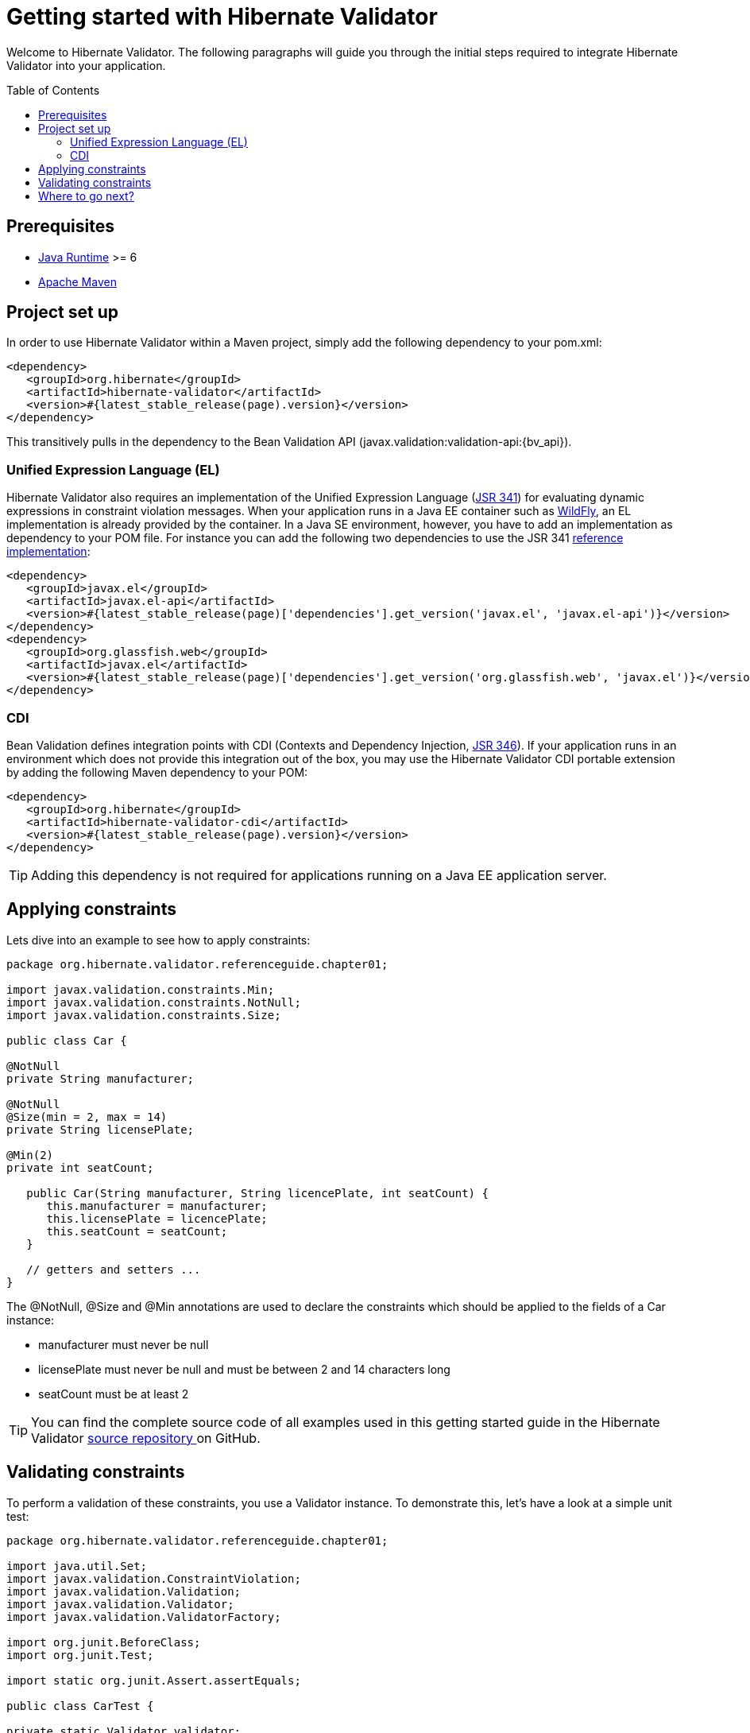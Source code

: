 = Getting started with Hibernate Validator
:awestruct-layout: project-frame
:awestruct-project: validator
:page-interpolate: true
:toc:
:toc-placement: preamble
:latest_stable: #{latest_stable_release(page).version}
:bv_api: #{latest_stable_release(page)['dependencies'].get_version('javax.validation', 'validation-api')}
:el-api: #{latest_stable_release(page)['dependencies'].get_version('javax.el', 'javax.el-api')}
:el-impl: #{latest_stable_release(page)['dependencies'].get_version('org.glassfish.web', 'javax.el')}

Welcome to Hibernate Validator.
The following paragraphs will guide you through the initial steps required to integrate
Hibernate Validator into your application.

== Prerequisites

* http://www.oracle.com/technetwork/java/index.html[Java Runtime] &gt;= 6
* http://maven.apache.org[Apache Maven]

== Project set up

In order to use Hibernate Validator within a Maven project, simply add the following dependency to
your +pom.xml+:

====
[source,xml]
[subs="verbatim,attributes"]
----
<dependency>
   <groupId>org.hibernate</groupId>
   <artifactId>hibernate-validator</artifactId>
   <version>{latest_stable}</version>
</dependency>
----

====
This transitively pulls in the dependency to the Bean Validation API
(+javax.validation:validation-api:{bv_api}+).

=== Unified Expression Language (EL)

Hibernate Validator also requires an implementation of the Unified Expression Language
(http://jcp.org/en/jsr/detail?id=341[JSR 341]) for evaluating dynamic expressions in constraint
violation messages.
When your application runs in a Java EE container such as http://wildfly.org/[WildFly], an EL implementation is already
provided by the container.
In a Java SE environment, however, you have to add an implementation as dependency to your POM file.
For instance you can add the following two dependencies to use the JSR 341
http://uel.java.net/[reference implementation]:

====
[source,xml]
[subs="verbatim,attributes"]
----
<dependency>
   <groupId>javax.el</groupId>
   <artifactId>javax.el-api</artifactId>
   <version>{el-api}</version>
</dependency>
<dependency>
   <groupId>org.glassfish.web</groupId>
   <artifactId>javax.el</artifactId>
   <version>{el-impl}</version>
</dependency>
----

====

=== CDI

Bean Validation defines integration points with CDI (Contexts and Dependency Injection,
http://jcp.org/en/jsr/detail?id=346[JSR 346]). If your application runs in
an environment which does not provide this integration out of the box, you may use the Hibernate
Validator CDI portable extension by adding the following Maven dependency to your POM:

====
[source,xml]
[subs="verbatim,attributes"]
----
<dependency>
   <groupId>org.hibernate</groupId>
   <artifactId>hibernate-validator-cdi</artifactId>
   <version>{latest_stable}</version>
</dependency>
----
====

[TIP]
====
Adding this dependency is not required for applications running on a Java EE application server.
====

== Applying constraints

Lets dive into an example to see how to apply constraints:

====
[source,java]
----
package org.hibernate.validator.referenceguide.chapter01;

import javax.validation.constraints.Min;
import javax.validation.constraints.NotNull;
import javax.validation.constraints.Size;

public class Car {

@NotNull
private String manufacturer;

@NotNull
@Size(min = 2, max = 14)
private String licensePlate;

@Min(2)
private int seatCount;

   public Car(String manufacturer, String licencePlate, int seatCount) {
      this.manufacturer = manufacturer;
      this.licensePlate = licencePlate;
      this.seatCount = seatCount;
   }

   // getters and setters ...
}

----

====
The +@NotNull+, +@Size+ and +@Min+ annotations are used to declare the constraints which should be
applied to the fields of a +Car+ instance:

*  manufacturer must never be +null+
*  licensePlate must never be +null+ and must be between 2 and 14 characters long
*  seatCount must be at least 2


[TIP]
====
You can find the complete source code of all examples used in this getting started guide in the
Hibernate Validator https://github.com/hibernate/hibernate-validator/tree/master/documentation/src/test[ source repository   ]
on GitHub.
====

== Validating constraints

To perform a validation of these constraints, you use a Validator instance. To demonstrate this,
let's have a look at a simple unit test:

====
[source,java]
----
package org.hibernate.validator.referenceguide.chapter01;

import java.util.Set;
import javax.validation.ConstraintViolation;
import javax.validation.Validation;
import javax.validation.Validator;
import javax.validation.ValidatorFactory;

import org.junit.BeforeClass;
import org.junit.Test;

import static org.junit.Assert.assertEquals;

public class CarTest {

private static Validator validator;

   @BeforeClass
   public static void setUp() {
      ValidatorFactory factory = Validation.buildDefaultValidatorFactory();
      validator = factory.getValidator();
   }

   @Test
   public void manufacturerIsNull() {
      Car car = new Car( null, "DD-AB-123", 4 );

      Set<ConstraintViolation<Car>> constraintViolations =
      validator.validate( car );

      assertEquals( 1, constraintViolations.size() );
      assertEquals(
         "may not be null",
         constraintViolations.iterator().next().getMessage()
      );
   }

   @Test
   public void licensePlateTooShort() {
      Car car = new Car( "Morris", "D", 4 );

      Set<ConstraintViolation<Car>> constraintViolations =
      validator.validate( car );

      assertEquals( 1, constraintViolations.size() );
      assertEquals(
         "size must be between 2 and 14",
         constraintViolations.iterator().next().getMessage()
      );
   }

   @Test
   public void seatCountTooLow() {
      Car car = new Car( "Morris", "DD-AB-123", 1 );

      Set<ConstraintViolation<Car>> constraintViolations =
      validator.validate( car );

      assertEquals( 1, constraintViolations.size() );
      assertEquals(
         "must be greater than or equal to 2",
         constraintViolations.iterator().next().getMessage()
      );
   }

   @Test
   public void carIsValid() {
      Car car = new Car( "Morris", "DD-AB-123", 2 );

      Set<ConstraintViolation<Car>> constraintViolations =
      validator.validate( car );

      assertEquals( 0, constraintViolations.size() );
   }
}

----

====
In the +setUp()+ method a +Validator+ instance is retrieved from the +ValidatorFactory+. +Validator+
instances are thread-safe and may be reused multiple times.

The +validate()+ method returns a set of +ConstraintViolation+ instances, which you can iterate
in order to see which validation errors occurred.
The first three test methods show some expected constraint violations:


* The +@NotNull+ constraint on +manufacturer+ is violated in +manufacturerIsNull()+
* The +@Size+ constraint on +licensePlate+ is violated in +licensePlateTooShort()+
* The +@Min+ constraint on +seatCount+ is violated in +seatCountTooLow()+

If the object validates successfully, +validate()+ returns an empty set as you can see in +carIsValid()+.

Note that only classes from the package +javax.validation+ are used.
These are provided from the Bean Validation API.
No classes from Hibernate Validator are directly referenced, resulting in portable code.

[TIP]
====
The above unit test makes use of the +Validator+ instance directly. Many frameworks, however, offer
integration with Bean Validation out of the box, e.g. JPA and JSF. In this case it is enough to annotate
you POJOs with constraint annotations. Validation will occur automatically at the appropriate
life cycle phase of the used technology. Refer to the
http://docs.jboss.org/hibernate/stable/validator/reference/en-US/html_single/#validator-integration[reference guide]
for more information.
====

== Where to go next?

That concludes the 5 minute tour through the world of Hibernate Validator and Bean Validation.
If you want a more complete introduction, it is recommended to read the Hibernate Validator
http://docs.jboss.org/hibernate/stable/validator/reference/en-US/html_single[reference guide].
